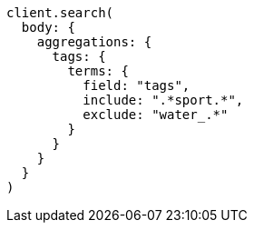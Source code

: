 [source, ruby]
----
client.search(
  body: {
    aggregations: {
      tags: {
        terms: {
          field: "tags",
          include: ".*sport.*",
          exclude: "water_.*"
        }
      }
    }
  }
)
----